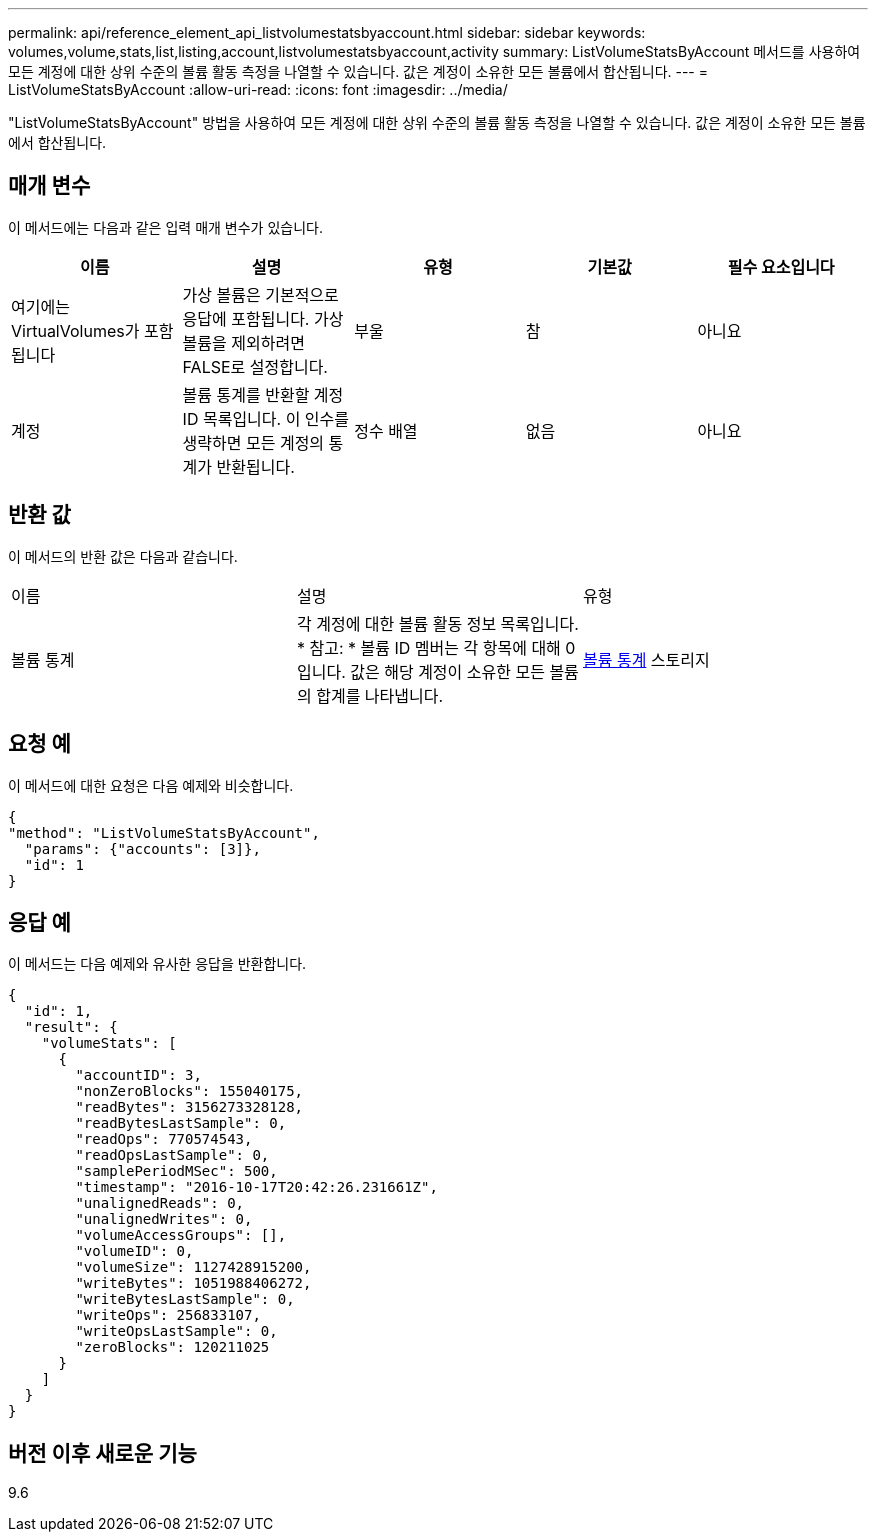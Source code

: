 ---
permalink: api/reference_element_api_listvolumestatsbyaccount.html 
sidebar: sidebar 
keywords: volumes,volume,stats,list,listing,account,listvolumestatsbyaccount,activity 
summary: ListVolumeStatsByAccount 메서드를 사용하여 모든 계정에 대한 상위 수준의 볼륨 활동 측정을 나열할 수 있습니다. 값은 계정이 소유한 모든 볼륨에서 합산됩니다. 
---
= ListVolumeStatsByAccount
:allow-uri-read: 
:icons: font
:imagesdir: ../media/


[role="lead"]
"ListVolumeStatsByAccount" 방법을 사용하여 모든 계정에 대한 상위 수준의 볼륨 활동 측정을 나열할 수 있습니다. 값은 계정이 소유한 모든 볼륨에서 합산됩니다.



== 매개 변수

이 메서드에는 다음과 같은 입력 매개 변수가 있습니다.

|===
| 이름 | 설명 | 유형 | 기본값 | 필수 요소입니다 


 a| 
여기에는 VirtualVolumes가 포함됩니다
 a| 
가상 볼륨은 기본적으로 응답에 포함됩니다. 가상 볼륨을 제외하려면 FALSE로 설정합니다.
 a| 
부울
 a| 
참
 a| 
아니요



 a| 
계정
 a| 
볼륨 통계를 반환할 계정 ID 목록입니다. 이 인수를 생략하면 모든 계정의 통계가 반환됩니다.
 a| 
정수 배열
 a| 
없음
 a| 
아니요

|===


== 반환 값

이 메서드의 반환 값은 다음과 같습니다.

|===


| 이름 | 설명 | 유형 


 a| 
볼륨 통계
 a| 
각 계정에 대한 볼륨 활동 정보 목록입니다. * 참고: * 볼륨 ID 멤버는 각 항목에 대해 0입니다. 값은 해당 계정이 소유한 모든 볼륨의 합계를 나타냅니다.
 a| 
xref:reference_element_api_volumestats.adoc[볼륨 통계] 스토리지

|===


== 요청 예

이 메서드에 대한 요청은 다음 예제와 비슷합니다.

[listing]
----
{
"method": "ListVolumeStatsByAccount",
  "params": {"accounts": [3]},
  "id": 1
}
----


== 응답 예

이 메서드는 다음 예제와 유사한 응답을 반환합니다.

[listing]
----
{
  "id": 1,
  "result": {
    "volumeStats": [
      {
        "accountID": 3,
        "nonZeroBlocks": 155040175,
        "readBytes": 3156273328128,
        "readBytesLastSample": 0,
        "readOps": 770574543,
        "readOpsLastSample": 0,
        "samplePeriodMSec": 500,
        "timestamp": "2016-10-17T20:42:26.231661Z",
        "unalignedReads": 0,
        "unalignedWrites": 0,
        "volumeAccessGroups": [],
        "volumeID": 0,
        "volumeSize": 1127428915200,
        "writeBytes": 1051988406272,
        "writeBytesLastSample": 0,
        "writeOps": 256833107,
        "writeOpsLastSample": 0,
        "zeroBlocks": 120211025
      }
    ]
  }
}
----


== 버전 이후 새로운 기능

9.6
